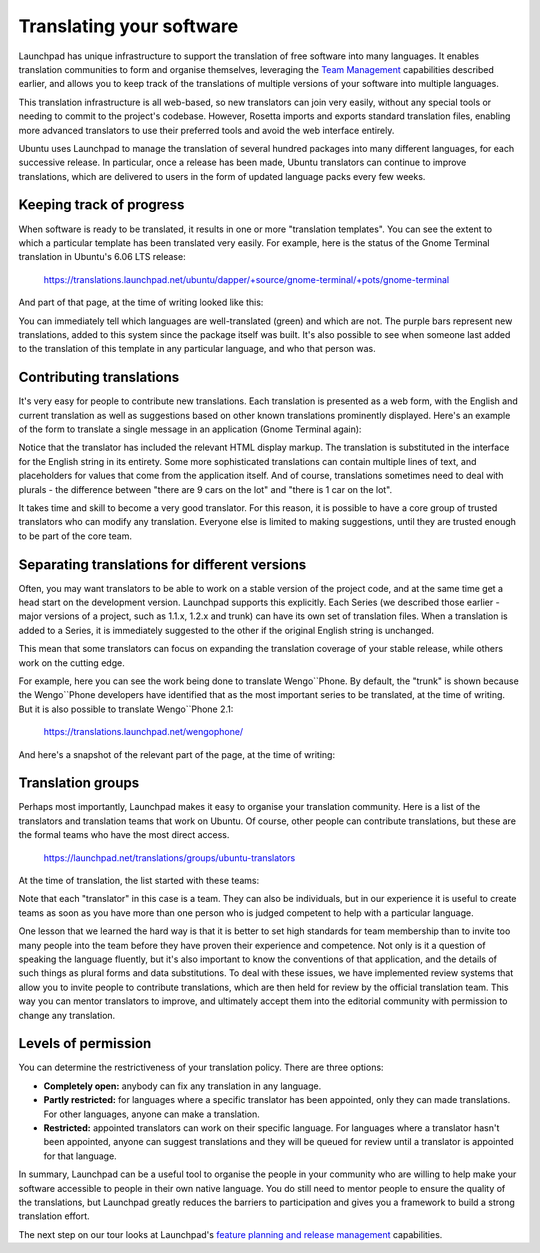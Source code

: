 Translating your software
=========================

Launchpad has unique infrastructure to support the translation of free
software into many languages. It enables translation communities to form
and organise themselves, leveraging the `Team
Management <ReviewersGuide/TeamManagement>`__ capabilities described
earlier, and allows you to keep track of the translations of multiple
versions of your software into multiple languages.

This translation infrastructure is all web-based, so new translators can
join very easily, without any special tools or needing to commit to the
project's codebase. However, Rosetta imports and exports standard
translation files, enabling more advanced translators to use their
preferred tools and avoid the web interface entirely.

Ubuntu uses Launchpad to manage the translation of several hundred
packages into many different languages, for each successive release. In
particular, once a release has been made, Ubuntu translators can
continue to improve translations, which are delivered to users in the
form of updated language packs every few weeks.

Keeping track of progress
-------------------------

When software is ready to be translated, it results in one or more
"translation templates". You can see the extent to which a particular
template has been translated very easily. For example, here is the
status of the Gnome Terminal translation in Ubuntu's 6.06 LTS release:

    https://translations.launchpad.net/ubuntu/dapper/+source/gnome-terminal/+pots/gnome-terminal

And part of that page, at the time of writing looked like this:

You can immediately tell which languages are well-translated (green) and
which are not. The purple bars represent new translations, added to this
system since the package itself was built. It's also possible to see
when someone last added to the translation of this template in any
particular language, and who that person was.

Contributing translations
-------------------------

It's very easy for people to contribute new translations. Each
translation is presented as a web form, with the English and current
translation as well as suggestions based on other known translations
prominently displayed. Here's an example of the form to translate a
single message in an application (Gnome Terminal again):

Notice that the translator has included the relevant HTML display
markup. The translation is substituted in the interface for the English
string in its entirety. Some more sophisticated translations can contain
multiple lines of text, and placeholders for values that come from the
application itself. And of course, translations sometimes need to deal
with plurals - the difference between "there are 9 cars on the lot" and
"there is 1 car on the lot".

It takes time and skill to become a very good translator. For this
reason, it is possible to have a core group of trusted translators who
can modify any translation. Everyone else is limited to making
suggestions, until they are trusted enough to be part of the core team.

Separating translations for different versions
----------------------------------------------

Often, you may want translators to be able to work on a stable version
of the project code, and at the same time get a head start on the
development version. Launchpad supports this explicitly. Each Series (we
described those earlier - major versions of a project, such as 1.1.x,
1.2.x and trunk) can have its own set of translation files. When a
translation is added to a Series, it is immediately suggested to the
other if the original English string is unchanged.

This mean that some translators can focus on expanding the translation
coverage of your stable release, while others work on the cutting edge.

For example, here you can see the work being done to translate
Wengo``Phone. By default, the "trunk" is shown because the Wengo``Phone
developers have identified that as the most important series to be
translated, at the time of writing. But it is also possible to translate
Wengo``Phone 2.1:

 https://translations.launchpad.net/wengophone/

And here's a snapshot of the relevant part of the page, at the time of
writing:

Translation groups
------------------

Perhaps most importantly, Launchpad makes it easy to organise your
translation community. Here is a list of the translators and translation
teams that work on Ubuntu. Of course, other people can contribute
translations, but these are the formal teams who have the most direct
access.

    https://launchpad.net/translations/groups/ubuntu-translators

At the time of translation, the list started with these teams:

Note that each "translator" in this case is a team. They can also be
individuals, but in our experience it is useful to create teams as soon
as you have more than one person who is judged competent to help with a
particular language.

One lesson that we learned the hard way is that it is better to set high
standards for team membership than to invite too many people into the
team before they have proven their experience and competence. Not only
is it a question of speaking the language fluently, but it's also
important to know the conventions of that application, and the details
of such things as plural forms and data substitutions. To deal with
these issues, we have implemented review systems that allow you to
invite people to contribute translations, which are then held for review
by the official translation team. This way you can mentor translators to
improve, and ultimately accept them into the editorial community with
permission to change any translation.

Levels of permission
--------------------

You can determine the restrictiveness of your translation policy. There
are three options:

-  **Completely open:** anybody can fix any translation in any language.
-  **Partly restricted:** for languages where a specific translator has
   been appointed, only they can made translations. For other languages,
   anyone can make a translation.
-  **Restricted:** appointed translators can work on their specific
   language. For languages where a translator hasn't been appointed,
   anyone can suggest translations and they will be queued for review
   until a translator is appointed for that language.

In summary, Launchpad can be a useful tool to organise the people in
your community who are willing to help make your software accessible to
people in their own native language. You do still need to mentor people
to ensure the quality of the translations, but Launchpad greatly reduces
the barriers to participation and gives you a framework to build a
strong translation effort.

The next step on our tour looks at Launchpad's `feature planning and
release management <FeatureHighlights/BlueprintReleasePlanning>`__
capabilities.